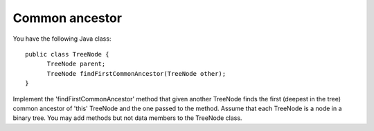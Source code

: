 ===============
Common ancestor
===============

You have the following Java class::

   public class TreeNode {
         TreeNode parent;
         TreeNode findFirstCommonAncestor(TreeNode other);
   }

Implement the 'findFirstCommonAncestor' method that given another TreeNode
finds the first (deepest in the tree) common ancestor of 'this' TreeNode and
the one passed to the method. Assume that each TreeNode is a node in a
binary tree. You may add methods but not data members to the TreeNode class.